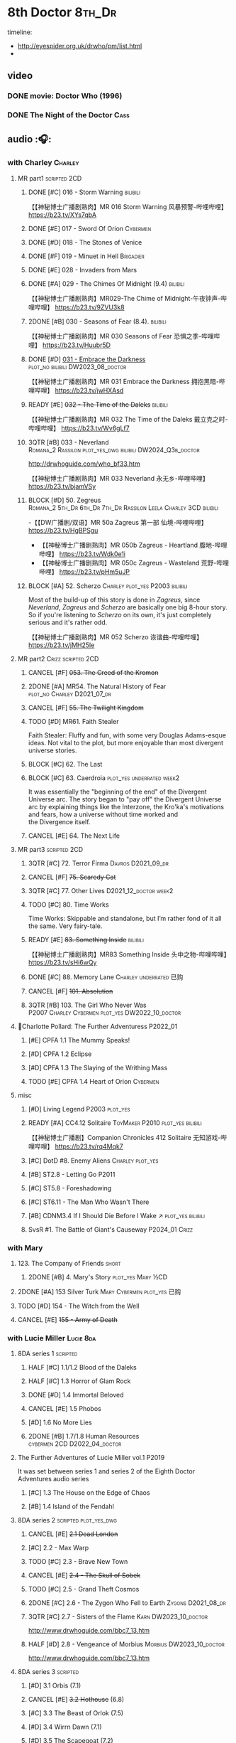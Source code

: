 #+TODO: TODO NEXT READY BLOCK TBR START HALF 3QTR | 2DONE DONE CANCEL
#+PRIORITIES: A F C

* 8th Doctor :8th_Dr:

timeline: 
- http://eyespider.org.uk/drwho/pm/list.html
- 

** video
*** DONE movie: Doctor Who (1996)
CLOSED: [2022-08-15 Mon 21:26]

*** DONE The Night of the Doctor :Cass:
** audio :🎧:
*** with Charley :Charley:
**** MR part1 :scripted:2CD:
***** DONE [#C] 016 - Storm Warning :bilibili:
CLOSED: [2020-08-11 Tue 08:46]
:PROPERTIES:
:rating:   7.7
:END:

【【神秘博士广播剧熟肉】MR 016 Storm Warning 风暴预警-哔哩哔哩】 https://b23.tv/XYs7qbA

***** DONE [#E] 017 - Sword Of Orion :Cybermen:
CLOSED: [2020-08-18 Tue 08:19] SCHEDULED: <2022-08-30 Tue>
:PROPERTIES:
:rating:   6.9
:END:

***** DONE [#D] 018 - The Stones of Venice
CLOSED: [2020-09-23 Wed 13:56]
:PROPERTIES:
:rating:   7.0
:END:

***** DONE [#F] 019 - Minuet in Hell :Brigadier:
CLOSED: <2020-08-24 Mon 16:30>
:PROPERTIES:
:rating:   5.8
:END:

***** DONE [#E] 028 - Invaders from Mars
CLOSED: <2020-09-19 Sat 13:56>
:PROPERTIES:
:rating:   6.8
:END:

***** DONE [#A] 029 - The Chimes Of Midnight (9.4) :bilibili:
CLOSED: [2020-09-24 Thu 08:32]
:PROPERTIES:
:rating:   9.4
:END:

【【神秘博士广播剧熟肉】MR029-The Chime of Midnight-午夜钟声-哔哩哔哩】 https://b23.tv/9ZVU3k8

***** 2DONE [#B] 030 - Seasons of Fear (8.4). :bilibili:
CLOSED: [2020-11-26 Thu 08:26]

【【神秘博士广播剧熟肉】MR 030 Seasons of Fear 恐惧之季-哔哩哔哩】 https://b23.tv/Huubr5D

***** DONE [#D] _031 - Embrace the Darkness_ :plot_no:bilibili:DW2023_08_doctor:
CLOSED: [2023-09-02 Sat 23:13] SCHEDULED: <2023-08-12 Sat>

【【神秘博士广播剧熟肉】MR 031 Embrace the Darkness 拥抱黑暗-哔哩哔哩】 https://b23.tv/jwHXAsd

***** READY [#E] +032 - The Time of the Daleks+ :bilibili:
:PROPERTIES:
:rating:   6.3
:END:

【【神秘博士广播剧熟肉】MR 032 The Time of the Daleks 戴立克之时-哔哩哔哩】 https://b23.tv/Wv6gLf7

***** 3QTR [#B] 033 - Neverland :Romana_2:Rassilon:plot_yes_dwg:bilibili:DW2024_Q3b_doctor:
CLOSED: [2024-08-10 Sat 20:04] SCHEDULED: <2024-08-10 Sat>
:PROPERTIES:
:rating:   8.5
:END:

http://drwhoguide.com/who_bf33.htm

【【神秘博士广播剧熟肉】MR 033 Neverland 永无乡-哔哩哔哩】 https://b23.tv/bjamVSy

***** BLOCK [#D] 50. Zegreus :Romana_2:5th_Dr:6th_Dr:7th_Dr:Rassilon:Leela:Charley:3CD:bilibili:
:PROPERTIES:
:rating:   7.3
:END:

-【【DW广播剧/双语】MR 50a Zagreus 第一部 仙境-哔哩哔哩】 https://b23.tv/HgBPSgu
- 【【神秘博士广播剧熟肉】MR 050b Zagreus - Heartland 腹地-哔哩哔哩】 https://b23.tv/Wdk0e1i
- 【【神秘博士广播剧熟肉】MR 050c Zagreus - Wasteland 荒野-哔哩哔哩】 https://b23.tv/pHm5uJP

***** BLOCK [#A] 52. Scherzo :Charley:plot_yes:P2003:bilibili:
:PROPERTIES:
:rating:   8.6
:END:

 Most of the build-up of this story is done in /Zagreus/, since /Neverland/, /Zagreus/ and /Scherzo/ are basically one big 8-hour story. So if you're listening to /Scherzo/ on its own, it's just completely serious and it's rather odd.

【【神秘博士广播剧熟肉】MR 052 Scherzo 诙谐曲-哔哩哔哩】 https://b23.tv/jMH25le

**** MR part2 :Crizz:scripted:2CD:
***** CANCEL [#F] +053. The Creed of the Kromon+
CLOSED: [2021-03-22 Mon 22:35]
:PROPERTIES:
:rating:   5.4
:END:

***** 2DONE [#A] MR54. The Natural History of Fear :plot_no:Charley:D2021_07_dr:
CLOSED: [2021-07-06 Tue 17:15]
:PROPERTIES:
:rating:   8.5
:END:

***** CANCEL [#F] +55. The Twilight Kingdom+
CLOSED: [2021-03-22 Mon 22:38]
:PROPERTIES:
:rating:   6.0
:END:

***** TODO [#D] MR61. Faith Stealer
:PROPERTIES:
:rating:   7.4
:END:

 Faith Stealer: Fluffy and fun, with some very Douglas Adams-esque ideas. Not vital to the plot, but more enjoyable than most divergent universe stories.

***** BLOCK [#C] 62. The Last
:PROPERTIES:
:rating:   7.6
:END:

***** BLOCK [#C] 63. Caerdroia :plot_yes:underrated:week2:
:PROPERTIES:
:rating:   7.7
:END:

 It was essentially the "beginning of the end" of the Divergent Universe arc. The story began to "pay off" the Divergent Universe arc by explaining things like the Interzone, the Kro'ka's motivations and fears, how a universe without time worked and the Divergence itself.

***** CANCEL [#E] 64. The Next Life
CLOSED: [2021-04-13 Tue 09:11]
:PROPERTIES:
:rating:   6.7
:END:

**** MR part3 :scripted:2CD:
***** 3QTR [#C] 72. Terror Firma :Davros:D2021_09_dr:
CLOSED: <2021-09-25 Sat 21:28> SCHEDULED: <2021-09-11 Sat>
:PROPERTIES:
:rating:   7.8
:END:

***** CANCEL [#F] +75. Scaredy Cat+
CLOSED: [2021-03-22 Mon 22:44]
:PROPERTIES:
:rating:   5.5
:END:

***** 3QTR [#C] 77. Other Lives :D2021_12_doctor:week2:
CLOSED: [2021-12-14 Tue 03:29] SCHEDULED: <2021-12-12 Sun>
:PROPERTIES:
:rating:   7.8
:END:

***** TODO [#C] 80. Time Works
:PROPERTIES:
:rating:   7.5
:END:

 Time Works: Skippable and standalone, but I’m rather fond of it all the same. Very fairy-tale.

***** READY [#E] +83. Something Inside+ :bilibili:
:PROPERTIES:
:rating:   6.5
:END:

【【神秘博士广播剧熟肉】MR83 Something Inside 头中之物-哔哩哔哩】 https://b23.tv/sHi6wQy

***** DONE [#C] 88. Memory Lane :Charley:underrated:已购:
CLOSED: <2021-06-12 Sat 08:09>
:PROPERTIES:
:rating:   7.9
:goodreads: 3.7
:END:

***** CANCEL [#F] +101. Absolution+
CLOSED: [2021-03-22 Mon 22:48]
:PROPERTIES:
:rating:   6.2
:END:

***** 3QTR [#B] 103. The Girl Who Never Was :P2007:Charley:Cybermen:plot_yes:DW2022_10_doctor:
CLOSED: [2022-11-03 Thu 16:31] SCHEDULED: <2022-10-16 Sun>
:PROPERTIES:
:rating:   8.4
:END:

**** 📂Charlotte Pollard: The Further Adventuress :P2022_01:
***** [#E] CPFA 1.1 The Mummy Speaks!
:PROPERTIES:
:rating:   6.9
:END:

***** [#D] CPFA 1.2 Eclipse
:PROPERTIES:
:rating:   7.0
:END:

***** [#D] CPFA 1.3 The Slaying of the Writhing Mass
:PROPERTIES:
:rating:   7.0
:END:

***** TODO [#E] CPFA 1.4 Heart of Orion :Cybermen:
SCHEDULED: <2022-08-31 Wed>
:PROPERTIES:
:rating:   6.8
:END:

**** misc
***** [#D] Living Legend :P2003:plot_yes:
:PROPERTIES:
:rating:   7.4
:END:

***** READY [#A] CC4.12 Solitaire :ToyMaker:P2010:plot_yes:bilibili:
:PROPERTIES:
:rating:   9.2
:END:

【【神秘博士广播剧】Companion Chronicles 412 Solitaire 无知游戏-哔哩哔哩】 https://b23.tv/rq4Mqk7

***** [#C] DotD #8. Enemy Aliens :Charley:plot_yes:
***** [#B] ST2.8 - Letting Go :P2011:
:PROPERTIES:
:rating:   8.0
:END:

***** [#C] ST5.8 - Foreshadowing
:PROPERTIES:
:rating:   7.7
:END:

***** [#C] ST6.11 - The Man Who Wasn't There
:PROPERTIES:
:rating:   7.8
:END:

***** [#B] CDNM3.4 If I Should Die Before I Wake ↗ :plot_yes:bilibili:
***** SvsR #1. The Battle of Giant's Causeway :P2024_01:Crizz:
*** with Mary
**** 123. The Company of Friends :short:
***** 2DONE [#B] 4. Mary's Story :plot_yes:Mary:½CD:
CLOSED: [2021-03-22 Mon 22:31]
:PROPERTIES:
:rating:   8.4
:END:

**** 2DONE [#A] 153 Silver Turk :Mary:Cybermen:plot_yes:已购:
CLOSED: <2021-03-20 Sat 21:30>
:PROPERTIES:
:rating:   8.6
:END:

**** TODO [#D] 154 - The Witch from the Well
:PROPERTIES:
:rating:   7.2
:END:

**** CANCEL [#E] +155 - Army of Death+
CLOSED: [2021-06-04 Fri 07:34]
:PROPERTIES:
:rating:   6.8
:END:

*** with Lucie Miller :Lucie:8da:
**** 8DA series 1 :scripted:
***** HALF [#C] 1.1/1.2 Blood of the Daleks
:PROPERTIES:
:rating:   7.8
:END:

***** HALF [#C] 1.3 Horror of Glam Rock
:PROPERTIES:
:rating:   7.5
:END:

***** DONE [#D] 1.4 Immortal Beloved
CLOSED: <2021-01-01 Fri 07:40>
:PROPERTIES:
:rating:   7.3
:END:

***** CANCEL [#E] 1.5 Phobos
:PROPERTIES:
:rating:   6.5
:END:

***** [#D] 1.6 No More Lies
:PROPERTIES:
:rating:   7.1
:END:

***** 2DONE [#B] 1.7/1.8 Human Resources :cybermen:2CD:D2022_04_doctor:
SCHEDULED: <2022-04-29 Fri>
:PROPERTIES:
:rating:   8.5
:END:

**** The Further Adventures of Lucie Miller  vol.1 :P2019:

It was set between series 1 and series 2 of the Eighth Doctor Adventures audio series

***** [#C] 1.3 The House on the Edge of Chaos
:PROPERTIES:
:rating:   7.6
:END:

***** [#B] 1.4 Island of the Fendahl
:PROPERTIES:
:rating:   8.0
:END:

**** 8DA series 2 :scripted:plot_yes_dwg:
***** CANCEL [#E] +2.1 Dead London+
:PROPERTIES:
:rating:   6.5
:END:

***** [#C] 2.2 - Max Warp
:PROPERTIES:
:rating:   7.5
:END:

***** TODO [#C] 2.3 - Brave New Town
:PROPERTIES:
:rating:   7.9
:END:

***** CANCEL [#E] +2.4 - The Skull of Sobek+
:PROPERTIES:
:rating:   5.5
:END:

***** TODO [#C] 2.5 - Grand Theft Cosmos
:PROPERTIES:
:rating:   7.9
:END:

***** 2DONE [#C] 2.6 - The Zygon Who Fell to Earth :Zygons:D2021_08_dr:
:PROPERTIES:
:rating:   7.9
:END:

***** 3QTR [#C] 2.7 - Sisters of the Flame :Karn:DW2023_10_doctor:
CLOSED: [2023-10-20 Fri 09:36] SCHEDULED: <2023-10-07 Sat>
:PROPERTIES:
:rating:   7.8
:END:

http://www.drwhoguide.com/bbc7_13.htm

***** HALF [#D] 2.8 - Vengeance of Morbius :Morbius:DW2023_10_doctor:
SCHEDULED: <2023-10-22 Sun>
:PROPERTIES:
:rating:   7.1
:END:

http://www.drwhoguide.com/bbc7_13.htm

**** 8DA series 3 :scripted:
***** [#D] 3.1 Orbis (7.1)
***** CANCEL [#E] +3.2 Hothouse+ (6.8)
***** [#C] 3.3 The Beast of Orlok (7.5)
***** [#D] 3.4 Wirrn Dawn (7.1)
***** [#D] 3.5 The Scapegoat     (7.2)
***** [#C] 3.6 The Cannibalists  (7.5)
***** [#C] 3.7 The Eight Truths  (7.7)
***** [#C] 3.8 Worldwide Web (7.5)
**** 8DA series 4 :P2010:scripted:
***** 2DONE [#B] 4.1 _Death in Blackpool_ :Zygons:D2021_08_dr:
:PROPERTIES:
:rating:   8.4
:END:

***** [#C] 4.2  Situation Vacant    (7.6) :Tamsin:
***** CANCEL +4.3  Nevermore+ (6.6) :Tamsin:
***** DONE [#B] 4.4 The Book of Kells (8.1) :Tamsin:Monk:Lucie:
***** 2DONE [#C] 4.5 Deimos :ice_warriors:2CD:
CLOSED: [2021-06-17 Thu 23:27]
:PROPERTIES:
:rating:   7.8
:END:

***** 2DONE [#B] 4.6 The Resurrection of Mars :ice_warriors:Monk:
CLOSED: [2021-06-17 Thu 23:27]
:PROPERTIES:
:rating:   8.2
:END:

***** TODO [#C] 4.7  Relative Dimensions (7.6) :Susan:Alex:Lucie:
***** [#D] 4.8  Prisoner of the Sun (7.3)
***** 2DONE [#A] 4x09 Lucie Miller (8.9) :2CD:
CLOSED: <2021-10-17 Sun 10:44>

***** 2DONE [#A] 4x10 To the Death (9.1) :Daleks:Monk:Lucie:Tamsin:Susan:Alex:
CLOSED: [2021-10-17 Sun 15:11]

**** misc
***** [#D] SST14. Late Night Shopping
***** CANCEL [#E] SST25. The Caves of Erith
*** Dark Eyes :scripted:已购:
**** Dark Eyes vol.1 :Molly:
***** DONE [#A] The Great War (8.5)
CLOSED: <2020-09-25 Fri 16:37>

***** DONE [#C] Fugitives (7.5)
CLOSED: <2020-09-26 Sat 17:37>

***** DONE [#B] Tangled Web (8.0)
CLOSED: <2020-09-26 Sat 20:15>

***** DONE [#C] X and the Daleks (7.8)
CLOSED: [2020-09-27 Sun 18:36]

**** Dark Eyes vol.2
***** 2DONE [#C] 2.1 The Traitor (7.9) :Liv:
CLOSED: [2020-10-30 Fri 18:15]

***** HALF [#C] 2.2 The White Room (7.6) :Molly:Viyrans:
***** [#B] 2.3 Time's Horizon (8.4) :Liv:Molly:Master_bald:
***** DONE [#A] 2.4 Eyes of the Master (8.6) :Liv:Molly:Master_bald:D2021_07_extra:
CLOSED: <2021-07-16 Fri 16:32>

**** Dark Eyes vol.3 :Master_bald:Liv:
***** 2DONE [#C] 3.1 The Death of Hope (7.5) :D2021_07_extra:
CLOSED: [2021-07-27 Tue 23:10]

***** DONE [#D] DE3.2 The Reviled (7.2) :D2021_08_extra:
CLOSED: <2021-08-20 Fri 08:56>

***** 2DONE [#B] DE3.3 Masterplan (8.4) :D2021_08_extra:
***** 2DONE [#C] DE3.4 Rule of the Eminence (7.5) :D2021_09_extra:
SCHEDULED: <2021-09-24 Fri>

**** Dark Eyes vol.4 :Liv:
***** DONE [#A] 4.1 A Life in the Day (8.9)
***** HALF [#C] 4.2 The Monster of Montmartre (7.8)
***** 2DONE 4.3 Master of the Daleks :Master_bald:D2021_10_master:
CLOSED: <2021-10-28 Thu 14:30>

*** with Liv & Helen :Liv:Helen:
**** Doom Coalition :plot_yes:scripted:
***** DC vol.1
****** 2DONE [#B] 1.1 The Eleven :D2022_01_doctor:bilibili:
CLOSED: [2022-01-05 Wed 16:56] SCHEDULED: <2022-01-30 Sun>
:PROPERTIES:
:thetimescales: 8.4
:END:

【【神秘博士广播剧汉化】欢迎新反派十一光荣登场 Doom Coalition 101 The Eleven-哔哩哔哩】 https://b23.tv/oIkDWd7

****** 2DONE [#A] 1.2 The Red Lady :Helen:D2022_01_doctor:bilibili:
CLOSED: <2022-01-19 Wed 20:06> SCHEDULED: <2022-01-30 Sun>
:PROPERTIES:
:thetimescales: 9.3
:END:

【【神秘博士广播剧汉化】Helen小姐姐初登场，智斗神秘怪物红夫人 Doom Coalition 102 The Red Lady-哔哩哔哩】 https://b23.tv/kysZeqJ

****** HALF [#E] 1.3 - The Galileo Trap :Helen:D2022_02_doctor:
SCHEDULED: <2022-02-24 Thu>
:PROPERTIES:
:thetimescales: 6.8
:END:

****** TODO [#E] 1.4 - The Satanic Mill :Helen:D2022_02_doctor:
SCHEDULED: <2022-02-28 Mon>
:PROPERTIES:
:thetimescales: 6.5
:END:

***** DC vol.2
****** 3QTR [#D] 2.1 - Beachhead :Voord:D2022_06_doctor:
CLOSED: [2022-07-04 Mon 09:24] SCHEDULED: <2022-06-16 Thu>
:PROPERTIES:
:rating:   7.1
:END:

****** 3QTR [#C] 2.2 - Scenes from Her Life :D2022_06_doctor:
CLOSED: [2022-06-29 Wed 13:41] DEADLINE: <2022-06-24 Fri 07:26> SCHEDULED: <2022-06-25 Sat>
:PROPERTIES:
:rating:   7.5
:END:

****** DONE [#E] 2.3 - The Gift :DW2022_08_doctor:
CLOSED: [2022-08-08 Mon 20:15] SCHEDULED: <2022-08-03 Wed>
:PROPERTIES:
:rating:   6.8
:END:

****** START [#E] 2.4 - The Sonomancer :River:DW2022_08_doctor:
SCHEDULED: <2022-09-04 Sun>
:PROPERTIES:
:rating:   6.9
:END:

***** DC vol.3
****** 3QTR [#A] 3.1 - Absent Friends [#S] :DW2023_02_doctor:
CLOSED: [2023-02-08 Wed 08:38] SCHEDULED: <2023-02-11 Sat>
:PROPERTIES:
:rating:   9.2
:END:

****** 3QTR [#C] 8DDC3.2 - The Eighth Piece :River:DW2023_04_doctor:
CLOSED: <2023-04-09 Sun 21:10> SCHEDULED: <2023-04-08 Sat>
:PROPERTIES:
:rating:   7.7
:END:

****** HALF [#C] 8DDC3.3 - The Doomsday Chronometer :River:DW2023_04_doctor:
DEADLINE: <2023-04-23 Sun> SCHEDULED: <2023-04-24 Mon 08:29>
:PROPERTIES:
:rating:   7.9
:END:

****** HALF [#A] 8DDC3.4 - The Crucible of Souls :River:DW2023_06_doctor:
SCHEDULED: <2023-06-20 Tue 21:33>
:PROPERTIES:
:rating:   8.
:END:

***** DC vol.4
****** 3QTR [#B] 4.1 - Ship in a Bottle :DW2023_12_doctor:
CLOSED: [2023-12-20 Wed 07:51] SCHEDULED: <2023-12-09 Sat>
:PROPERTIES:
:rating:   8.4
:END:

****** 3QTR [#C] 4.2 - Songs of Love :River:DW2024_02_doctor:
CLOSED: <2024-02-11 Sun 14:55> SCHEDULED: <2024-02-10 Sat>
:PROPERTIES:
:rating:   7.9
:END:

****** [#B] 4.3 - The Side of the Angels :Monk:Weeping_Angels:DW2024_Q4b_doctor:
SCHEDULED: <2024-07-27 Sat>
:PROPERTIES:
:rating:   8.3
:END:

****** [#C] 4.4 - Stop the Clock :DW2024_Q4b_doctor:
:PROPERTIES:
:rating:   8.1
:END:

**** Ravenous
***** Ravenous vol.1
****** READY [#D] 1.1 Their Finest Hour :bilibili:

【【神秘博士广播剧汉化】博士与丘吉尔的再次相遇 Ravenous 101 Their Finest Hour-哔哩哔哩】 https://b23.tv/d59He2Z

****** READY [#D] 1.2 How to Make a Killing in Time :bilibili:

【【神秘博士广播剧汉化】如何在时间旅行中杀人 Ravenous 102 How to Make a Killing in Time Travel-哔哩哔哩】 https://b23.tv/Mk7EzIp

****** [#D] 1.3 - World of Damnation :Helen:
:PROPERTIES:
:rating:   7.1
:END:

****** CANCEL [#E] 1.4 - Sweet Salvation
:PROPERTIES:
:rating:   6.8
:END:

***** Ravenous vol.2
****** [#D] 2.1 - Escape from Kaldor
:PROPERTIES:
:rating:   7.2
:END:

****** READY [#B] 2.2 - Better Watch Out :bilibili:
:PROPERTIES:
:rating:   8.2
:END:

【【神秘博士广播剧汉化】恶魔降临之日 Ravenous 202 Better Watch Out-哔哩哔哩】 https://b23.tv/vpmqJSH

****** READY [#B] 2.3 - Fairytale of Salzburg :bilibili:
:PROPERTIES:
:rating:   8.3
:END:

【【神秘博士广播剧汉化】童话成真 Ravenous 203 Fairytale of Salzburg-哔哩哔哩】 https://b23.tv/d8zLcw8

****** [#C] 2.4 - Seizure
:PROPERTIES:
:rating:   7.1
:END:

***** Ravenous vol.3
****** [#C] 3.1 - Deeptime Frontier
:PROPERTIES:
:rating:   7.6
:END:

****** [#A] 3.2 - Companion Piece
:PROPERTIES:
:rating:   8.9
:END:

****** CANCEL [#E] +3.3 - L.E.G.E.N.D+
:PROPERTIES:
:rating:   6.4
:END:

****** [#C] 3.4 - The Odds Against
:PROPERTIES:
:rating:   7.9
:END:

***** Ravenous vol.4 :scripted:
****** READY [#D] 4.1 - Whisper :bilibili:
:PROPERTIES:
:rating:   7.3
:END:

【【神秘博士广播剧】Ravenous 401 Whisper 噤声-哔哩哔哩】 https://b23.tv/rbdjufW

****** READY [#A] 4.2 - Planet of Dust :bilibili:
:PROPERTIES:
:rating:   8.9
:END:

【【神秘博士广播剧】Ravenous 402 Planet of Dust 尘土之星-哔哩哔哩】 https://b23.tv/3xZT5N3

****** READY [#A] 4.3/4.4 Day of the Master :Master_war:Master_missy:Master_decayed:Master_roberts:bilibili:
:PROPERTIES:
:rating:   9.3/9.6
:END:

【【神秘博士广播剧】Ravenous 403 Day of the Master 法师之日(上)-哔哩哔哩】 https://b23.tv/wZ8IlTS

【【神秘博士广播剧】Ravenous 403 Day of the Master 法师之日(下)-哔哩哔哩】 https://b23.tv/fcWfPdy

**** Stranded
***** Stranded vol.1
****** READY [#C] 1.1. Lost Property :bilibili:

【【神秘博士广播剧汉化】Stranded 101 Lost Property-哔哩哔哩】 https://b23.tv/PVpk0P3

****** READY [#A] 1.2. Wild Animals :bilibili:

【【神秘博士广播剧汉化】Stranded 102 Wild Animals-哔哩哔哩】 https://b23.tv/8ZlfnhS

****** READY [#C] 1.3 Must-See TV :bilibili:

【【神秘博士广播剧汉化】贝克街遭遇神秘外星人监视 Stranded 103 Must-see TV-哔哩哔哩】 https://b23.tv/LxB2dhM

****** READY [#C] 1.4 Divine Intervention :bilibili:

【【神秘博士广播剧汉化】八任博士惨遭暗杀，到底是圣人还是暴君 Stranded 104 Divine Intervention-哔哩哔哩】 https://b23.tv/hp9RA9M

***** Stranded vol.2
****** READY [#D] 2.1 Dead Time :bilibili:

【【神秘博士广播剧汉化】发生在在遥远未来的废土世界中的冒险 Stranded 201 Dead Time-哔哩哔哩】 https://b23.tv/j4y3Dku

****** READY [#A] 2.2 UNIT Dating :bilibili:

【【神秘博士广播剧汉化】UNIT时期诡异二三事  Stranded 202 UNIT Dating-哔哩哔哩】 https://b23.tv/smrjqOU

****** READY [#C] 2.3 Baker Street Irregulars :bilibili:

【【神秘博士广播剧汉化】博士的007体验 Stranded 203 Baker Street Irregulars-哔哩哔哩】 https://b23.tv/9cZaGrx

****** READY [#A] 2.4 The Long Way Round :bilibili:

【【神秘博士广播剧汉化】“博士”到底是谁 Stranded 204 The Long Way Round-哔哩哔哩】 https://b23.tv/SGbYhvK

***** Stranded vol.3
****** READY [#B] 3.1 - Patience :bilibili:

【【广播剧汉化】老八秘制小课堂开讲啦 Stranded 301 Patience-哔哩哔哩】 https://b23.tv/p0BnRuG

****** READY [#C] 3.2 - Twisted Folklore :bilibili:

【【广播剧汉化】被扭曲的童谣 Stranded 302 Twisted Folklore-哔哩哔哩】 https://b23.tv/UnkdV67

****** [#A] 3.3 - Snow
****** READY [#A] 3.4 - What Just Happened? :bilibili:

【【广播剧汉化】似曾相识的选择 Stranded 304 What Just Happened-哔哩哔哩】 https://b23.tv/VoZ3pUM

***** Stranded vol.4 :P2022_04:
****** 4.1 Crossed Lines
****** 4.2 Get Andy
****** 4.3 The Keys of Baker Street
****** 4.4 Best Year Ever
**** 📂What Lies Inside :P2022_11:plot_yes:
***** [#A] Paradox of the Daleks :2CD:bilibili:

【【广播剧汉化】 旋涡中的莫比乌斯环 Paradox of the Daleks 上-哔哩哔哩】 https://b23.tv/6iEGooT

【【广播剧汉化】 无头无尾的衔尾蛇 Paradox of the Daleks 下-哔哩哔哩】 https://b23.tv/4BN1Xdz

***** [#D] The Dalby Spook :1CD:
**** 📂Connections :P2022_12:1CD:plot_yes:
***** Here Lies Drax
***** The Love Vampires
***** Albie's Angels
**** Echoes :P2024_05:
***** 1. Birdsong
***** 2. Lost Hearts
***** 3. Slot Beasts
*** 8DA (2023- )
**** 📂Audacity :P2023_11:plot_yes:Audacity:
***** READY The Devouring :1CD:bilibili:

【【广播剧汉化】愤怒的纠缠 Audacity 101 The Devouring-哔哩哔哩】 https://b23.tv/j9alyHV

***** The Great Cyber-War :2CD:Cybermen:Charley:
**** 📂In the Bleak Midwinter :P2023_12:1CD:Audacity:Charley:
***** Twenty-Four Doors in December
***** The Empty Man
***** Winter of the Demon
*** 8D Time War ↗
**** DONE SST01 Museum Peace
**** DONE [#C] ST7.9 - A Heart on Both Sides :Nyssa:
:PROPERTIES:
:rating:   7.7
:END:

**** DONE [#C] ST7.10 - All Hands on Deck :Susan:
:PROPERTIES:
:rating:   7.8
:END:

**** READY Lies in Ruins (The Legacy of Time) :8th_Dr:bilibili:Benny:🎧:

【【自制字幕】神秘博士BF特辑宋江八叔历险记-哔哩哔哩】https://b23.tv/vLRN31

**** DONE The Rulers of the Universe (DoRS #1.4) :🎧:
CLOSED: [2020-09-23 Wed 12:53]

**** DONE [#C] The Sontaran Ordeal (CDNM #1.4) :🎧:
CLOSED: [2020-09-23 Wed 12:53]
:PROPERTIES:
:rating:   7.7
:END:

**** DONE [#C] Day of the Vashta Nerada (CDNM #2.4) :Vashta_Nerada:🎧:
CLOSED: [2020-09-23 Wed 12:53]
:PROPERTIES:
:rating:   7.8
:END:

*** misc :1CD:
**** BR2 Shada :Romana_2:K9_2:P2003:scripted:
**** [#D] MR123a. The Company of Friends - Benny's Story :Benny:
**** [#D] MR123b. The Company of Friends - Fitz's Story
**** TODO [#C] An Earthly Child :Susan:Alex:P2009:
:PROPERTIES:
:rating:   7.5
:END:

**** [#B] SST37 - Tuesday :Harry:
:PROPERTIES:
:rating:   8.3
:END:

**** [#D] SST40. An Ocean of Sawdust :no_companion:
**** [#C] The Scent of Blood :James:P2019:BBC:
**** [#A] The Code of Flesh :James:P2022_10:BBC:
** short stories
*** Model Train Set :🎧:short:

http://blog.sina.cn/dpool/blog/s/blog_6c7775810101a2hb.html?type=2

** novels
*** NEXT [#A] Alien Bodies :hanzify:DW2023_Q4:
SCHEDULED: <2024-01-31 Wed>
:PROPERTIES:
:goodreads: 4.2
:END:

http://blog.sina.cn/dpool/blog/s/blog_6c777581010185u0.html?type=2

** comics
*** Radio Times
*** DWM
**** Endgame
***** DONE Endgame (DWM244-247) :Izzy:Max:ToyMaker:DW2023_Q4:
***** DONE The Keep (DWM248-249) :Izzy:
***** DONE A Life of Matter and Death (DWM250) :Izzy:
***** DONE Fire and Brimstone (DWM251-255) :Izzy:Daleks:
***** DONE By Hook or By Crook (DWM256) :Izzy:
***** DONE Tooth and Claw (DWM257-260) :Izzy:Fey:
***** DONE The Final Chapter (DWM262-265) :Izzy:Fey:Shayde:Rassilon:
***** DONE Wormwood (DWM266-271) :Izzy:Fey:Shayde:
**** The Glorious Dead
***** Happy Deathday (DWM272) :Izzy:
***** The Fallen (DWM273-276) :Izzy:Grace:Master:
***** Unnatural Born Killers (DWM277) :Kroton:Sontarans:no_doctor:
***** The Road to Hell (DWM278-282) :Izzy:
***** TV Action! (DWM283) :Izzy:
***** The Company of Thieves (DWM284-286) :Izzy:Kroton:
***** The Glorious Dead (DWM287-296) :Izzy:Kroton:Master:
***** The Autonomy Bug (DWM297-299) :Izzy:
***** Ship of Fools (DWM23-24) :Kroton:no_doctor:
***** Throwback: The Soul of a Cybermen :Kroton:Cybermen:no_doctor:
**** Oblivion
***** DONE Ophidius (DWM300-303) :Izzy:Destrii:
***** Beautiful Freak (DWM304) :Izzy:
***** The Way of All Flesh (DWM306) :Izzy:
***** Character Assassin (DWM311) :Master:no_doctor:
***** DONE Children of the Revolution (DWM312-317) :Izzy:Daleks:
***** Me and My Shadow (DWM318) :Feyde:
***** Uroboros (DWM319-322) :Feyde:Destrii:
***** Oblivion (DWM323-328) :Izzy:Feyde:Destrii:
**** The Flood
***** Where Nobody Knows Your Name (DWM329) :Frobisher:
***** Doctor Who and the Nightmare Game (DWM330-332)
***** The Power of Thoueris! (DWM333)
***** The Curious Tale of Spring-Heeled Jack (DWM334-336)
***** The Land of Happy Endings (DWM337) :John_and_Gillian:
***** Bad Blood (DWM338-342) :Destrii:
***** Sins of the Fathers (DWM343-345) :Destrii:
***** The Flood (DWM346-353) :Destrii:Cybermen:
*** DONE Titan: A Matter of Life and Death (#1-5) :P2016:Josie:Titan_Comics:
* Last Great Time War timeline :time_war:

https://tardis.fandom.com/wiki/Theory:Timeline_-_Last_Great_Time_War

** 概述： The Complete Story of 'The Time War'

https://www.youtube.com/watch?v=Ft-aZtM_qlo&t=533s


【【神秘博士】时间之战故事解析(上)-哔哩哔哩】https://b23.tv/H3BQQa

【【神秘博士】时间之战故事解析（下）-哔哩哔哩】 https://b23.tv/TTKWgUM 

** 0. Catalysts
*** TV: Genesis of the Daleks (12x04)
*** TV: Resurrection of the Daleks (21x04)
*** TV: Remembrance of the Daleks (25x01)
*** DONE [#D] MR11 The Apocalypse Element :6th_Dr:
CLOSED: <2020-11-07 Sat 18:41>
:PROPERTIES:
:rating:   7.0
:END:

The Daleks attack Gallifrey, and imprison Romana for twenty years.

*** PROSE: Birth of a Legend (Heroes and Monsters Collection) :📄:
*** Gallifrey (Daleks+Axis) :🎧:
**** HALF AUDIO: Arbitration (Gallifrey #5.3)

The Daleks infiltrate the Axis, and attack Gallifrey.

仅最后两分钟才与 Daleks 有关

**** AUDIO: Renaissance (Gallifrey #6.2)
**** AUDIO: Ascension (Gallifrey #6.3)

Vayles is sent to meet the Fourth Doctor and to instruct him to destroy the Daleks before they were created, as a method of preventing the infiltration of the Axis.

*** Dark Eyes series 3 :🎧:

Narvin�from the future (AUDIO: Desperate Measures) attempts to prevent the War.

** 1. Tensions rising
*** /📂The War Master series 2: The Master of Callous/ :Master_war:scripted:🎧:
**** DONE Call for the Dead
CLOSED: <2020-10-08 Thu 10:49>

**** DONE The Glittering Prize
CLOSED: [2020-12-26 Sat 18:56]

**** DONE The Persistence of Dreams
CLOSED: [2020-12-26 Sat 09:41]

**** DONE Sins of the Father
CLOSED: [2020-12-27 Sun 08:30]

*** TODO MR269/270 Shadow of the Daleks :5th_Dr:🎧:
** 2. War is declared
*** DONE GTW1.1 Celestial Intervention :🎧:
CLOSED: <2020-11-06 Fri 20:12>

*** DONE GTW1.2 Soldier Obscura (Gallifrey: Time War #1.2) :🎧:
CLOSED: <2020-11-07 Sat 10:33>

*** PROSE: Natural Regression (The Scientific Secrets of Doctor Who #9)
*** Father of the Daleks (short story)
*** /📂The War Master series 3: Rage of the Time Lords/ :Master_war:scripted:🎧:
**** DONE [#C] WM3.1 The Survivor
CLOSED: <2020-12-30 Wed 07:42>
:PROPERTIES:
:rating:   7.5
:END:

**** DONE [#E] WM3.2 The Coney Island Chameleon
CLOSED: <2020-11-12 Thu 13:14>
:PROPERTIES:
:rating:   6.9
:END:

**** DONE [#B] WM3.3 The Missing Link :8th_Dr:
CLOSED: <2021-01-05 Tue 01:03>
:PROPERTIES:
:rating:   8.2
:END:

**** DONE [#B] WM3.4 Darkness and Light :8th_Dr:bilibili:
CLOSED: [2021-01-06 Wed 09:03]
:PROPERTIES:
:rating:   8.5
:END:

【【神秘博士广播剧汉化】光与暗，善与恶，到底什么才是完美配比呢 The War Master 战争法师 304 Darkness and Light-哔哩哔哩】 https://b23.tv/BrsnX9D

*** [#C] Concealed Weapon (Diary Of River Song 5.4) :🎧:River:Master_war:
:PROPERTIES:
:rating:   7.6
:END:

1 out of 25 (4.0%) raters say this story requires a previous story.

*** /📂The War Master series 8: Escape from Reality/ :P2022_12:Master_war:🎧:2buy:
**** DONE [#A] _8.1 The Wrath of Medusa_ :bilibili:DW2023_07_spinoffs:
CLOSED: [2023-07-27 Thu 19:33] SCHEDULED: <2023-07-23 Sun>

【【广播剧汉化】奥林匹斯超市开张啦 The War Master 战争法师 801 The Wrath of Medusa-哔哩哔哩】 https://b23.tv/nf4Yhuu

**** [#D] 8.2 The Shadow Master
**** READY [#A] 8.3 The Adventure of the Deceased Doctor :Holmes:bilibili:

【【广播剧汉化】福尔摩法历险记 The War Master 战争法师 803 The Adventure of the Deceased Doctor-哔哩哔哩】 https://b23.tv/MCzr4Ar

**** READY [#C] 8.4 The Master of Dorian Gray :bilibili:

【【广播剧汉化】 你也有今天啊 The War Master 战争法师 804 The Master of Dorian Gray-哔哩哔哩】 https://b23.tv/UiQZnNN

*** Master of Worlds (UNIT new #6.4) :Master_war:🎧:
*** /📂The War Master series 4: Anti-Genesis/ :Master_war:scripted:🎧:
**** DONE [#B] 4.1 From the Flames :has_plot:D2021_10_master:
CLOSED: <2021-01-16 Sat 22:52>
:PROPERTIES:
:rating:   8.2
:END:

**** DONE [#A] 4.2 The Master's Dalek Plan :D2021_10_master:
CLOSED: <2021-01-18 Mon 22:53>
:PROPERTIES:
:rating:   8.7
:END:

**** 2DONE [#A] 4.3 Shockwave :Master_unbound:D2021_11_master:
CLOSED: <2021-11-16 Tue 14:35> SCHEDULED: <2021-11-13 Sat>
:PROPERTIES:
:rating:   4.3
:END:

**** 3QTR [#A] 4.4 He Who Wins :🎧:Master_unbound:D2021_11_master:
CLOSED: [2021-11-16 Tue 19:56] SCHEDULED: <2021-11-13 Sat>
:PROPERTIES:
:rating:   9.4
:END:

*** DONE [#B] WM1.1 Beneath the Viscoid :Master_war:🎧:plot_yes:D2021_07_extra:
CLOSED: [2020-12-18 Fri 12:30]
:PROPERTIES:
:rating:   8.1
:END:

*** DONE GTW1.3 The Devil You Know (Gallifrey: Time War #1.3) :Master_war:🎧:
CLOSED: <2020-11-09 Mon 10:30>

*** Damaged Goods

The N-Forms receive an activation call, setting this after /Desperate Measures/

*** PROSE: The Stranger :War_Dr:
** 3. Rassilon resurrected
*** DONE GTW1.4 Desperate Measures (Gallifrey: Time War #1.4) :Rassilon:🎧:
CLOSED: [2020-11-09 Mon 18:14]

*** 2DONE [#C] WM1.2 The Good Master :Master_war:Cole:D2021_08_extra:🎧:
:PROPERTIES:
:rating:   7.8
:END:

*** 2DONE [#A] WM1.3 The Sky Man :Cole:D2021_09_extra:🎧:
CLOSED: [2021-09-24 Fri 18:50] SCHEDULED: <2021-09-04 Sat>
:PROPERTIES:
:rating:   9.2
:END:

*** 3QTR [#B] 7.3 Boundaries :Cole:bilibili:DW2024_Q3b_spinoffs:
CLOSED: <2024-08-13 Tue 08:57> SCHEDULED: <2024-08-11 Sun>

【【广播剧汉化】徒劳的挣扎 The War Master 战争法师 703 Boundaries-哔哩哔哩】 https://b23.tv/KX01zpP

*** /📂The War Master series 5: Hearts of Darkness/ :Master_War:🎧:
**** 2DONE [#B] 5.1 - The Edge of Redemption :plot_yes:DW2022_11_spinoffs:
CLOSED: [2022-11-07 Mon 20:49] SCHEDULED: <2022-11-09 Wed>
:PROPERTIES:
:rating:   8.1
:END:

**** 3QTR [#C] 5.2 - The Scaramancer :plot_no:DW2022_12_spinoffs:
CLOSED: [2022-12-14 Wed 20:30] SCHEDULED: <2022-12-08 Thu>
:PROPERTIES:
:rating:   7.9
:END:

**** 3QTR [#A] 5.3 - The Castle of Kurnos 5 :plot_yes:8th_Dr:DW2023_01_spinoffs:
CLOSED: [2023-01-05 Thu 08:38] SCHEDULED: <2023-01-05 Thu 08:38>
:PROPERTIES:
:rating:   8.6
:END:

**** 3QTR [#A] 5.4 - The Cognition Shift :plot_yes:8th_Dr:DW2023_02_spinoffs:
CLOSED: [2023-02-19 Sun 16:18] SCHEDULED: <2023-02-17 Fri 08:20>
:PROPERTIES:
:rating:   8.9
:END:

*** 📂Gallifrey: Time War vol.2 :P2019:🎧:
**** DONE Havoc
CLOSED: [2020-11-12 Thu 07:48]

**** DONE Partisans
CLOSED: [2020-11-12 Thu 07:48]

**** DONE Collateral
CLOSED: [2020-11-12 Thu 07:48]

**** DONE Assassins
CLOSED: [2020-11-12 Thu 07:48]

*** DONE GTW3.1 Hostiles
CLOSED: [2020-12-17 Thu 19:53]

** 4. The Doctor avoids the conflict
*** 📂8D Time War vol.1 :Bliss:P2017:scripted:🎧:
**** DONE [#B] The Starship of Theseus
CLOSED: <2019-09-23 Mon 12:53>
:PROPERTIES:
:rating:   8.2
:END:

**** DONE [#C] Echoes of War
CLOSED: [2020-09-23 Wed 12:53]
:PROPERTIES:
:rating:   7.8
:END:

**** DONE [#D] The Conscript
CLOSED: [2020-09-23 Wed 12:53]
:PROPERTIES:
:rating:   7.3
:END:

**** DONE [#C] One Life
CLOSED: [2020-09-23 Wed 12:53]
:PROPERTIES:
:rating:   7.9
:END:

** 5. Susan's War
*** Dalek Combat Training Manual (novel)
*** DONE All Hands on Deck (Short Trips #7.10) :8th_Dr:bilibili:
CLOSED: [2020-09-23 Wed 12:53]

【【翻译】Big Finish神秘博士八叔Time War短篇有声书 - 严阵以待 第一部分-哔哩哔哩】https://b23.tv/zhgkAz 

*** 📂Susan's War :Susan:🎧:
**** Prequel
**** HALF [#B] Susan1.1 Sphere of Influence :plot_yes:Ian:bilibili:P2020_04:DW2023_05_spinoffs:
SCHEDULED: <2023-05-21 Sun>

【【神秘博士广播剧汉化】Susan's War 苏珊的战争 101 Sphere of Influence-哔哩哔哩】 https://b23.tv/qIYe1v0

**** DONE [#C] _Susan1.2 - The Uncertain Shore_ :plot_yes:bilibili:P2020_04:DW2023_08_spinoffs:
CLOSED: [2023-09-28 Thu 18:43] SCHEDULED: <2023-09-03 Sun>

【【神秘博士广播剧汉化】Susan's War 苏珊的战争 102 The Uncertain Shore-哔哩哔哩】https://b23.tv/WenJUb

**** 3QTR [#C] 3. Assets of War :plot_yes:bilibili:P2020_04:DW2023_11_spinoffs:
CLOSED: [2023-11-19 Sun 19:32] SCHEDULED: <2023-11-26 Sun>

【【神秘博士广播剧汉化】Susan's War 苏珊的战争 103 Assets of War-哔哩哔哩】https://b23.tv/rjUz2u

**** HALF [#A] 4. The Shoreditch Intervention :P2020_04:8th_Dr:plot_yes:
SCHEDULED: <2024-05-31 Fri>

** 6. Derilobia Lost
*** 📂8D Time War vol.2 :Bliss:P2018:scripted:🎧:
**** 2DONE [#C] 2.1 The Lords of Terror
CLOSED: [2020-12-09 Wed 19:04]
:PROPERTIES:
:rating:   7.6
:END:

**** 2DONE [#B] 2.2 Planet of the Ogrons
CLOSED: [2020-12-09 Wed 19:04]
:PROPERTIES:
:rating:   8.3
:END:

**** START [#D] 2.3 In the Garden of Death
:PROPERTIES:
:rating:   6.9
:END:

**** START [#D] 2.4 Jonah
:PROPERTIES:
:rating:   6.8
:END:

*** 📂8D Time War vol.3 :Bliss:P2019:scripted:🎧:plot_yes:
**** HALF [#E] 3.1 State of Bliss :DW2024_Q2b_doctor:
SCHEDULED: <2024-05-18 Sat>
:PROPERTIES:
:rating:   6.8
:END:

**** [#D] 3.2 The Famished Lands
:PROPERTIES:
:rating:   7.0
:END:

**** [#D] 3.3 Fugitive in Time
:PROPERTIES:
:rating:   7.1
:END:

*** HALF [#B] ST12.1 Salvage :Bliss:P2023_02:🎧:plot_yes:DW2024_Q2b_doctor:
SCHEDULED: <2024-05-25 Sat>

** 7. A cessation of arms
*** READY [#A] 3.4 The War Valeyard :Valeyard:bilibili:
:PROPERTIES:
:rating:   9.0
:END:

【【广播剧翻译】Valeyard复活参战？时间大战 304 The War Valeyard-哔哩哔哩】 https://b23.tv/klLTjmK

*** 📂8D Time War vol.4 :Bliss:P2020:scripted:🎧:已购：
**** 3QTR [#A] 4.1/4.2 The Palindrome :D2021_10_davros:Davros:
CLOSED: [2021-10-25 Mon 08:47]
:PROPERTIES:
:rating:   9.4
:END:

day 5: 博士来访，但 davros 并不认得，博士说不可能，昨天刚。。。；daleks 从 portal 过来，杀了他妻子
day 4: davros 醒来，发现妻子还或者；博士和 bliss 才找他，说portal打开后他们一直在见面，davros 赶走了他们，带着妻子往城外逃，但车堵住了，天空出现了那种叫做 daleka 的

**** 2DONE [#C] 4.3 Dreadshade :D2021_11_davros:
CLOSED: [2021-11-12 Fri 18:30] SCHEDULED: <2021-11-20 Sat>
:PROPERTIES:
:rating:   7.9
:END:

**** 3QTR [#A] 8DTW4.4 Restoration of the Daleks :D2021_11_davros:
CLOSED: <2021-11-26 Fri 09:50> DEADLINE: <2021-11-26 Fri 21:54> SCHEDULED: <2021-11-20 Sat>
:PROPERTIES:
:rating:   9.2
:END:

** 8. The Doctor and Cass Fermazzi
*** 📂8D Time War vol.5 Cass :Cass:P2023_01:plot_yes:🎧:
**** READY [#C] 5.1 Meanwhile, Elsewhere :bilibili:

【【广播剧汉化】并进的时间线 Cass 101 Meanwhile Elsewhere-哔哩哔哩】 https://b23.tv/zBubJ4R

**** READY [#C] 5.2 Vespertine :bilibili:

【【广播剧汉化】 沉重的遗产 Cass 102 Vespertine-哔哩哔哩】 https://b23.tv/m3b5hyL

**** READY [#B] 5.3 Previously, Next Time :2CD:bilibili:

【【广播剧汉化】无限循环的死结 Cass 103 Previously, Next Time 上-哔哩哔哩】 https://b23.tv/dB3or7j

*** TBR 📂8D Time War vol.6 Reflection :Cass:P2024_10:
** 9. Fall of Romana
*** DONE GTW3.2 Nevernor
CLOSED: [2020-12-17 Thu 19:53]

*** DONE GTW3.3 Mother Tongue
CLOSED: [2020-12-17 Thu 19:53]

*** DONE GTW3.4 Unity
CLOSED: <2020-12-17 Thu 19:57>

*** _📂Gallifrey: Time War vol.4_ :🎧:
**** 4.1 Deception
**** 4.2 Dissolution
**** 4.3 Beyond
**** 4.4 Homecoming
** 10. Universe on the brink
*** _📂Gallifrey: War Room vol.1_ :🎧:P2022_08:
**** [#B] 1.1 The Last Days of Freme
**** [#D] 1.2 The Passenger
**** [#B] 1.3 Collateral Victim
**** [#B] 1.4 The First Days of Phaidon
*** 8D misc
**** READY Lies in Ruins (The Legacy of Time) :8th_Dr:bilibili:Benny:🎧:

【【自制字幕】神秘博士BF特辑宋江八叔历险记-哔哩哔哩】https://b23.tv/vLRN31

**** DONE The Rulers of the Universe (DoRS #1.4) :🎧:
CLOSED: [2020-09-23 Wed 12:53]

**** DONE [#C] The Sontaran Ordeal (CDNM #1.4) :🎧:
CLOSED: [2020-09-23 Wed 12:53]
:PROPERTIES:
:rating:   7.7
:END:

**** DONE [#C] Day of the Vashta Nerada (CDNM #2.4) :Vashta_Nerada:🎧:
CLOSED: [2020-09-23 Wed 12:53]
:PROPERTIES:
:rating:   7.8
:END:

**** HALF A Heart on Both Sides (Short Trips #7.9) :🎧:Nyssa:
*** _📂Gallifrey: War Room vol.2_ :P2023_09:🎧:
**** [#B] 2.1 Collaborators
**** [#D] 2.2 Remnants
**** [#A] 2.3 Transference
**** [#B] 2.4 Ambition's Debt
*** DONE PROSE: The Third Wise Man :War_Dr:
CLOSED: <2019-10-29 Tue 13:59>

** 11. A Warrior emerges :War_Dr:
*** DONE The Night of the Doctor
CLOSED: [2020-09-23 Wed 14:01]

*** _📂WDB vol.1 Forged in Fire_ :P2021_06:🎧:
**** 2DONE [#B] 1.1 - Light the Flame :D2022_06_doctor:
CLOSED: [2022-07-15 Fri 21:16] SCHEDULED: <2022-06-25 Sat>
:PROPERTIES:
:rating:   8.4
:END:

**** HALF [#D] 1.2 - Lion Hearts :plot_cast:DW2022_08_extra:
SCHEDULED: <2022-08-25 Thu>
:PROPERTIES:
:rating:   7.0
:END:

**** 3QTR [#B] 1.3 - The Shadow Squad :plot_no:DW2022_10_doctor:
CLOSED: [2022-11-12 Sat 19:31] SCHEDULED: <2022-10-16 Sun>
:PROPERTIES:
:rating:   8.4
:END:

*** Four Doctors (comic)

The young looking War Doctor makes a decision. In one outcome, he ends up a Dalek spy.

*** DONE The Clockwise War (comic) :12th_Dr:
*** _📂WDB vol.2 Warbringer_ :Case:P2021_12:🎧:
**** START [#E] 2.1 - Consequences :DW2023_01_doctor:
SCHEDULED: <2023-01-31 Tue>
:PROPERTIES:
:rating:   6.8
:END:

**** HALF [#E] WDB2.2 - Destroyer :DW2023_04_doctor:
DEADLINE: <2023-04-22 Sat>
:PROPERTIES:
:rating:   6.9
:END:

**** 3QTR [#D] WDB2.3 - Saviour :DW2023_06_doctor:
CLOSED: [2023-06-15 Thu 08:36] SCHEDULED: <2023-06-10 Sat>
:PROPERTIES:
:rating:   7.3
:END:

*** _📂WDB vol.3 Battlegrounds_ :P2022_05:🎧:
**** HALF [#D] 3.1 - The Keeper of Light :DW2024_02_doctor:
SCHEDULED: <2024-02-10 Sat>

**** [#E] 3.2 - Temmosus
**** 3QTR [#B] 3.3 - Rewind :DW2024_Q2b_doctor:
CLOSED: [2024-05-23 Thu 21:38] SCHEDULED: <2024-05-04 Sat>

*** _📂WDB vol.4 He Who Fights Monsters_ :P2022_12:🎧:
**** [#B] 4.1 The Mission
**** [#B] 4.2 The Abyss
**** [#B] 4.3 The Horror
*** 📂WDB vol.5 Comrades-in-Arms :Case:P2023_05:🎧:
**** [#D] 5.1 A Mother's Love
**** [#D] 5.2 Berserker
**** [#C] 5.3 Memnos
*** 📂WDB vol.6 Enemy Mine :Case:P2023_12:🎧:
**** 6.1 The Hybrid’s Choice
**** 6.2 Fear Nothing
**** 6.3 Exit Strategy :8th_Dr:
*** Ambush (comic)
** 12. The Master flees
*** DONE [#A] WM1.4 The Heavenly Paradigm :Cole:🎧:D2021_09_extra:
CLOSED: [2020-12-24 Thu 15:51] SCHEDULED: <2021-09-28 Tue>
:PROPERTIES:
:rating:   9.0
:END:

** 13. The Malignant threat
*** 11DY2 (comics)
** 14. The weary soldier (War Doctor) :War_Dr:
*** 📂The War Doctor vol.1 :scripted:🎧:P2015:已购:
**** READY [#B] 1.1 - The Innocent :bilibili:

【【神秘博士广播剧汉化】The War Doctor 战争博士 101 The Innocent-哔哩哔哩】 https://b23.tv/iEKp6pd

**** READY [#C] 1.2 - The Thousand Worlds :bilibili:

【【神秘博士广播剧汉化】 The War Doctor 战争博士 102 The Thousand Worlds-哔哩哔哩】 https://b23.tv/URKOOIY

**** READY [#B] 1.3 - The Heart of the Battle :bilibili:

【【神秘博士广播剧汉化】The War Doctor 战争博士 103 The Heart of the Battle-哔哩哔哩】 https://b23.tv/VlWXVCg

*** 📂The War Doctor vol.2 :scripted:🎧:P2016:已购:
**** 3QTR [#C] 2.1 - Legion of the Lost :bilibili:DW2023_10_doctor:
CLOSED: [2023-10-26 Thu 08:21] SCHEDULED: <2023-10-29 Sun>
:PROPERTIES:
:rating:   7.7
:END:

【【神秘博士广播剧汉化】 战争博士 The War Doctor 201 Legion of the Lost-哔哩哔哩】 https://b23.tv/NJpCjOt

**** 2DONE [#E] 2.2 - A Thing of Guile :bilibili:DW2024_Q3b_doctor:
CLOSED: [2024-08-02 Fri 21:55] SCHEDULED: <2024-07-27 Sat>
:PROPERTIES:
:rating:   6 7
:END:

【【神秘博士广播剧翻译】战争博士 The War Doctor 202 a thing of guile-哔哩哔哩】 https://b23.tv/EhOYEfa

**** 3QTR [#A] 2.3 - The Neverwhen :DW2023_12_doctor:bilibili:
CLOSED: [2023-12-13 Wed 08:37] SCHEDULED: <2023-12-16 Sat>
:PROPERTIES:
:rating:   8.5
:END:

【【神秘博士广播剧翻译】战争博士 The War Doctor 203 The Neverwhen-哔哩哔哩】 https://b23.tv/jkJamuv

*** 📂The War Doctor vol.3 :scripted:🎧:P2016:已购:
**** READY [#C] 3.1 - The Shadow Vortex :bilibili:
:PROPERTIES:
:rating:   7.8
:END:

【【神秘博士广播剧汉化】The War Doctor 战争博士 301 The Shadow Vortex-哔哩哔哩】 https://b23.tv/uA4IMD3

**** READY [#C] 3.2 - The Eternity Cage :bilibili:
:PROPERTIES:
:rating:   7.7
:END:

【【神秘博士广播剧汉化】The War Doctor 战争博士 302 The Eternity Cage-哔哩哔哩】 https://b23.tv/e4jM8H6

**** READY [#D] 3.3 - Eye of Harmony :bilibili:
:PROPERTIES:
:raring:   7.1
:END:

【【神秘博士广播剧汉化】The War Doctor 战争博士 303 The Eye of Harmony-哔哩哔哩】 https://b23.tv/ydAzkK1

*** 📂The War Doctor vol.4 :scripted:🎧:P2017:已购:
**** READY [#C] 4.1 - Pretty Lies :bilibili:
:PROPERTIES:
:rating:   7.5
:END:

【【神秘博士广播剧翻译】战争博士 The War Doctor 401 Pretty Lies-哔哩哔哩】 https://b23.tv/v9ZM2Ds

**** READY [#C] 4.2 - The Lady of Obsidian :bilibili:
:PROPERTIES:
:rating:   7.5
:END:

【【神秘博士广播剧翻译】 战争博士 The War Doctor 402 The Lady Of Obsidian-哔哩哔哩】 https://b23.tv/CzHAoeG

**** READY [#D] 4.3 - The Enigma Dimension :bilibili:
:PROPERTIES:
:rating:   7.1
:END:

【【神秘博士广播剧翻译】战争博士 The War Doctor 403 The Enigma Dimension-哔哩哔哩】 https://b23.tv/JRehZlk

*** READY [#A] Engines of War /战争引擎 (novel) :📔:己购:
:PROPERTIES:
:rating:   4.04
:END:

*** The Bidding War (comic) :9th_Dr:
** 15. The Final Day
*** DONE The Last Day
*** Sky Jacks (comic)

Priyan tells Engin that Rassilon is initiating the Ultimate Sanction, placing it just before The End of Time.

*** The End of Time
*** tv: The Day of the Doctor
*** Novel: The Day of the Doctor :已购:
** Aftermath
*** 1x01 Rose
*** 1x06 Dalek
*** Bad Wolf / The Parting of the Ways
*** The Time of the Doctor

The Siege of Trenzalore is viewed by some as the true final battle of the Time War. 

** Currently Unplaced
*** [#B] ST11.4 Death Will Not Part Us :8th_Dr:War_Dr:9th_Dr:time_war:🎧:DW2024_Q3c_doctor:
SCHEDULED: <2024-09-28 Sat>
:PROPERTIES:
:rating:   8.0
:END:

*** /📂The War Master series 6: Killing Time/ :Master_war:P2021:🎧:scripted:
**** DONE [#B] WM6.1 - The Sincerest Form of Flattery :DW2023_08_spinoffs:
CLOSED: [2023-12-16 Sat 19:21] SCHEDULED: <2023-09-03 Sun>

**** 3QTR [#A] *6.2 - A Quiet Night In* #S :Jo:DW2023_09_spinoffs:
CLOSED: <2023-09-08 Fri 09:33> SCHEDULED: <2023-09-17 Sun>

**** HALF [#A] 6.3 - The Orphan :Nyssa:DW2023_11_spinoffs:
SCHEDULED: <2023-11-19 Sun>

**** HALF [#A] 6.4 - Unfinished Business :DW2023_12_spinoffs:
SCHEDULED: <2023-12-24 Sun>

*** /📂The War Master series 7: Self-Defence/ :Master_war:🎧:P2022_06:
**** HALF [#B] 7.1 The Forest of Penitence :bilibili:DW2024_Q2b_spinoffs:
SCHEDULED: <2024-05-26 Sun>

【【广播剧汉化】恶魔的低语 The War Master 战争法师 701 The Forest Penitence-哔哩哔哩】 https://b23.tv/fdIB3vT

**** 2DONE [#D] 7.2 The Players :bilibili:DW2024_Q3a_spinoffs:
CLOSED: [2024-07-09 Tue 13:25] SCHEDULED: <2024-06-23 Sun>

【【广播剧汉化】蹩脚的自辩 The War Master 战争法师 702 The Players-哔哩哔哩】 https://b23.tv/X3fable

**** READY [#A] 7.4 The Last Line :10th_Dr:bilibili:

【【广播剧汉化】注定的未来 The War Master 战争法师 704 The Last Line-哔哩哔哩】 https://b23.tv/t0szyKn

*** /📂The War Master series 9: Solitary Confinement/ :🎧:P2023_06:Master_war:
**** READY [#A] 9.1 - The Walls of Absence :bilibili:

【【广播剧汉化】燃烧的天空 The War Master 战争法师 901 The Walls of Absence-哔哩哔哩】 https://b23.tv/vQ364oL

**** READY [#A] 9.2 - The Long Despair :bilibili:

【【广播剧汉化】漫长的绝望 The War Master 战争法师 902 The Long Despair-哔哩哔哩】 https://b23.tv/ZP1QcKr

**** READY [#A] 9.3 - The Life and Loves of Mr Alexander Bennett :bilibili:

【【广播剧汉化】法师的画饼日常 The War Master 战争法师 903 The Life and Loves of Mr Alexander-哔哩哔哩】 https://b23.tv/W4xMLa7

**** READY [#C] 9.4 - The Kicker :bilibili:

【【广播剧汉化】真假法师 The War Master 战争法师 904 The Kicker-哔哩哔哩】 https://b23.tv/J1ytO0Z

*** /📂The War Master series 10: Rogue Encounters/ :P2023_11:🎧:
**** 10.1 Runtime
**** 10.2 Manhunt
**** 10.3 The Sublime Porte
**** 10.4 Alone
*** DONE STR1.2 Museum Peace :🎧:
CLOSED: [2020-09-23 Wed 12:53]

*** DONE COMIC: The Forgotten (8D part)
CLOSED: [2020-09-23 Wed 12:53]

*** TBR Dark Gallifrey 2: The War Master :Master_war:War_Dr:Benny:Unbound_Dr:Captain_John:P2024_08:
*** The War Doctor Rises
**** TBR WDR1: Morbius the Mighty :P2024_08:War_Dr:
*** TBR Susan's War vol.2 :Susan:War_Dr:P2024_08:
**** 2.1 The Lost Son
**** 2.2 The Golden Child
